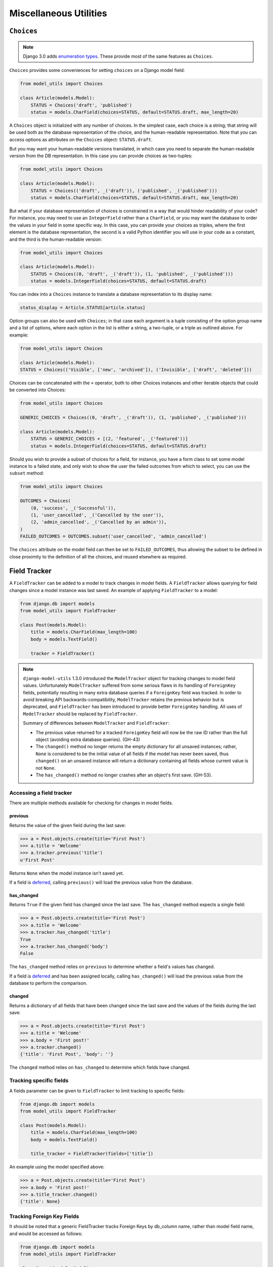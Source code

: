 =======================
Miscellaneous Utilities
=======================

.. _Choices:

``Choices``
===========

.. note::

    Django 3.0 adds `enumeration types <https://docs.djangoproject.com/en/3.0/releases/3.0/#enumerations-for-model-field-choices>`__.
    These provide most of the same features as ``Choices``.

``Choices`` provides some conveniences for setting ``choices`` on a Django model field:

.. code-block:: python

    from model_utils import Choices

    class Article(models.Model):
        STATUS = Choices('draft', 'published')
        status = models.CharField(choices=STATUS, default=STATUS.draft, max_length=20)

A ``Choices`` object is initialized with any number of choices. In the
simplest case, each choice is a string; that string will be used both
as the database representation of the choice, and the human-readable
representation. Note that you can access options as attributes on the
``Choices`` object: ``STATUS.draft``.

But you may want your human-readable versions translated, in which
case you need to separate the human-readable version from the DB
representation. In this case you can provide choices as two-tuples:

.. code-block:: python

    from model_utils import Choices

    class Article(models.Model):
        STATUS = Choices(('draft', _('draft')), ('published', _('published')))
        status = models.CharField(choices=STATUS, default=STATUS.draft, max_length=20)

But what if your database representation of choices is constrained in
a way that would hinder readability of your code? For instance, you
may need to use an ``IntegerField`` rather than a ``CharField``, or
you may want the database to order the values in your field in some
specific way. In this case, you can provide your choices as triples,
where the first element is the database representation, the second is
a valid Python identifier you will use in your code as a constant, and
the third is the human-readable version:

.. code-block:: python

    from model_utils import Choices

    class Article(models.Model):
        STATUS = Choices((0, 'draft', _('draft')), (1, 'published', _('published')))
        status = models.IntegerField(choices=STATUS, default=STATUS.draft)

You can index into a ``Choices`` instance to translate a database
representation to its display name:

.. code-block:: python

    status_display = Article.STATUS[article.status]

Option groups can also be used with ``Choices``; in that case each
argument is a tuple consisting of the option group name and a list of
options, where each option in the list is either a string, a two-tuple,
or a triple as outlined above. For example:

.. code-block:: python

    from model_utils import Choices

    class Article(models.Model):
    STATUS = Choices(('Visible', ['new', 'archived']), ('Invisible', ['draft', 'deleted']))

Choices can be concatenated with the ``+`` operator, both to other Choices
instances and other iterable objects that could be converted into Choices:

.. code-block:: python

    from model_utils import Choices

    GENERIC_CHOICES = Choices((0, 'draft', _('draft')), (1, 'published', _('published')))

    class Article(models.Model):
        STATUS = GENERIC_CHOICES + [(2, 'featured', _('featured'))]
        status = models.IntegerField(choices=STATUS, default=STATUS.draft)

Should you wish to provide a subset of choices for a field, for
instance, you have a form class to set some model instance to a failed
state, and only wish to show the user the failed outcomes from which to
select, you can use the ``subset`` method:

.. code-block:: python

    from model_utils import Choices

    OUTCOMES = Choices(
        (0, 'success', _('Successful')),
        (1, 'user_cancelled', _('Cancelled by the user')),
        (2, 'admin_cancelled', _('Cancelled by an admin')),
    )
    FAILED_OUTCOMES = OUTCOMES.subset('user_cancelled', 'admin_cancelled')

The ``choices`` attribute on the model field can then be set to
``FAILED_OUTCOMES``, thus allowing the subset to be defined in close
proximity to the definition of all the choices, and reused elsewhere as
required.


Field Tracker
=============

A ``FieldTracker`` can be added to a model to track changes in model fields.  A
``FieldTracker`` allows querying for field changes since a model instance was
last saved.  An example of applying ``FieldTracker`` to a model:

.. code-block:: python

    from django.db import models
    from model_utils import FieldTracker

    class Post(models.Model):
        title = models.CharField(max_length=100)
        body = models.TextField()

        tracker = FieldTracker()

.. note::

    ``django-model-utils`` 1.3.0 introduced the ``ModelTracker`` object for
    tracking changes to model field values. Unfortunately ``ModelTracker``
    suffered from some serious flaws in its handling of ``ForeignKey`` fields,
    potentially resulting in many extra database queries if a ``ForeignKey``
    field was tracked. In order to avoid breaking API backwards-compatibility,
    ``ModelTracker`` retains the previous behavior but is deprecated, and
    ``FieldTracker`` has been introduced to provide better ``ForeignKey``
    handling. All uses of ``ModelTracker`` should be replaced by
    ``FieldTracker``.

    Summary of differences between ``ModelTracker`` and ``FieldTracker``:

    * The previous value returned for a tracked ``ForeignKey`` field will now
      be the raw ID rather than the full object (avoiding extra database
      queries). (GH-43)

    * The ``changed()`` method no longer returns the empty dictionary for all
      unsaved instances; rather, ``None`` is considered to be the initial value
      of all fields if the model has never been saved, thus ``changed()`` on an
      unsaved instance will return a dictionary containing all fields whose
      current value is not ``None``.

    * The ``has_changed()`` method no longer crashes after an object's first
      save. (GH-53).


Accessing a field tracker
-------------------------

There are multiple methods available for checking for changes in model fields.


previous
~~~~~~~~
Returns the value of the given field during the last save:

.. code-block:: pycon

    >>> a = Post.objects.create(title='First Post')
    >>> a.title = 'Welcome'
    >>> a.tracker.previous('title')
    u'First Post'

Returns ``None`` when the model instance isn't saved yet.

If a field is `deferred`_, calling ``previous()`` will load the previous value from the database.

.. _deferred: https://docs.djangoproject.com/en/2.0/ref/models/querysets/#defer


has_changed
~~~~~~~~~~~
Returns ``True`` if the given field has changed since the last save. The ``has_changed`` method expects a single field:

.. code-block:: pycon

    >>> a = Post.objects.create(title='First Post')
    >>> a.title = 'Welcome'
    >>> a.tracker.has_changed('title')
    True
    >>> a.tracker.has_changed('body')
    False

The ``has_changed`` method relies on ``previous`` to determine whether a
field's values has changed.

If a field is `deferred`_ and has been assigned locally, calling ``has_changed()``
will load the previous value from the database to perform the comparison.

changed
~~~~~~~
Returns a dictionary of all fields that have been changed since the last save
and the values of the fields during the last save:

.. code-block:: pycon

    >>> a = Post.objects.create(title='First Post')
    >>> a.title = 'Welcome'
    >>> a.body = 'First post!'
    >>> a.tracker.changed()
    {'title': 'First Post', 'body': ''}

The ``changed`` method relies on ``has_changed`` to determine which fields
have changed.


Tracking specific fields
------------------------

A fields parameter can be given to ``FieldTracker`` to limit tracking to
specific fields:

.. code-block:: python

    from django.db import models
    from model_utils import FieldTracker

    class Post(models.Model):
        title = models.CharField(max_length=100)
        body = models.TextField()

        title_tracker = FieldTracker(fields=['title'])

An example using the model specified above:

.. code-block:: pycon

    >>> a = Post.objects.create(title='First Post')
    >>> a.body = 'First post!'
    >>> a.title_tracker.changed()
    {'title': None}


Tracking Foreign Key Fields
---------------------------

It should be noted that a generic FieldTracker tracks Foreign Keys by db_column name, rather than model field name, and would be accessed as follows:

.. code-block:: python

    from django.db import models
    from model_utils import FieldTracker

    class Parent(models.Model):
        name = models.CharField(max_length=64)

    class Child(models.Model):
        name = models.CharField(max_length=64)
        parent = models.ForeignKey(Parent)
        tracker = FieldTracker()

.. code-block:: pycon

    >>> p = Parent.objects.create(name='P')
    >>> c = Child.objects.create(name='C', parent=p)
    >>> c.tracker.has_changed('parent_id')


To find the db_column names of your model (using the above example):

.. code-block:: pycon

    >>> for field in Child._meta.fields:
            field.get_attname_column()
    ('id', 'id')
    ('name', 'name')
    ('parent_id', 'parent_id')


The model field name *may* be used when tracking with a specific tracker:

.. code-block:: python

    specific_tracker = FieldTracker(fields=['parent'])

But according to issue #195 this is not recommended for accessing Foreign Key Fields.


Checking changes using signals
------------------------------

The field tracker methods may also be used in ``pre_save`` and ``post_save``
signal handlers to identify field changes on model save.

.. NOTE::

    Due to the implementation of ``FieldTracker``, ``post_save`` signal
    handlers relying on field tracker methods should only be registered after
    model creation.

FieldTracker implementation details
-----------------------------------

.. code-block:: python

    from django.db import models
    from model_utils import FieldTracker, TimeStampedModel

    class MyModel(TimeStampedModel):
        name = models.CharField(max_length=64)
        tracker = FieldTracker()

        def save(self, *args, **kwargs):
            """ Automatically add "modified" to update_fields."""
            update_fields = kwargs.get('update_fields')
            if update_fields is not None:
                kwargs['update_fields'] = set(update_fields) | {'modified'}
            super().save(*args, **kwargs)

    # [...]

    instance = MyModel.objects.first()
    instance.name = 'new'
    instance.save(update_fields={'name'})

This is how ``FieldTracker`` tracks field changes on ``instance.save`` call.

1. In ``class_prepared`` handler ``FieldTracker`` patches ``save_base`` and
   ``refresh_from_db`` methods to reset initial state for tracked fields.
2. In ``post_init`` handler ``FieldTracker`` saves initial values for tracked
   fields.
3. ``MyModel.save`` changes ``update_fields`` in order to store auto updated
   ``modified`` timestamp. Complete list of saved fields is now known.
4. ``Model.save`` does nothing interesting except calling ``save_base``.
5. Decorated ``save_base()`` method calls ``super().save_base`` and all fields
   that have values different to initial are considered as changed.
6. ``Model.save_base`` sends ``pre_save`` signal, saves instance to database and
   sends ``post_save`` signal. All ``pre_save/post_save`` receivers can query
   ``instance.tracker`` for a set of changed fields etc.
7. After ``Model.save_base`` return ``FieldTracker`` resets initial state for
   updated fields (if no ``update_fields`` passed - whole initial state is
   reset).
8. ``instance.refresh_from_db()`` call causes initial state reset like for
   ``save_base()``.

When FieldTracker resets fields state
-------------------------------------

By the definition:

.. NOTE::
    * Field value *is changed* if it differs from current database value.
    * Field value *was changed* if value has changed in database and field state didn't reset.

.. code-block:: python

    instance = Tracked.objects.get(pk=1)
    # name not changed
    instance.name += '_changed'
    # name is changed
    instance.save()
    # name is not changed again

Current implementation resets fields state after ``post_save`` signals emitting. This is convenient for "outer" code
like in example above, but does not help when model ``save`` method is overridden.

.. code-block:: python

    class MyModel(models.Model)
        name = models.CharField(max_length=64)
        tracker = FieldTracker()

        def save(self):  # erroneous implementation
            self.name = self.name.replace(' ', '_')
            name_changed = self.tracker.has_changed('name')
            super().save()
            # changed state has been reset here, so we need to store previous state somewhere else
            if name_changed:
                do_something_about_it()

``FieldTracker`` provides a context manager interface to postpone fields state reset in complicate situations.

* Fields state resets after exiting from outer-most context
* By default, all fields are reset, but field list can be provided
* Fields are counted separately depending on field list passed to context managers
* Tracker can be used as decorator
* Different instances have their own context state
* Different trackers in same instance have separate context state

.. code-block:: python

    class MyModel(models.Model)
        name = models.CharField(max_length=64)
        tracker = FieldTracker()

        def save(self):  # correct implementation
            self.name = self.name.replace(' ', '_')

            with self.tracker:
                super().save()
                # changed state reset is postponed
                if self.tracker.has_changed('name'):
                    do_something_about_it()

        # Decorator example
        @tracker
        def save(self): ...

        # Restrict a set of fields to reset here
        @tracker(fields=('name'))
        def save(self): ...

        # Context manager with field list
        def save(self):
            with self.tracker('name'):
                ...

